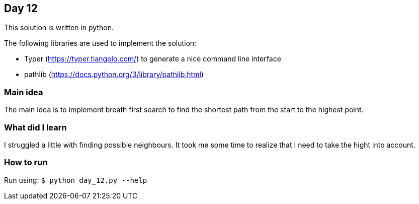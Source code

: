 == Day 12

This solution is written in python.

The following libraries are used to implement the solution:

* Typer (https://typer.tiangolo.com/) to generate a nice command line interface
* pathlib (https://docs.python.org/3/library/pathlib.html)

=== Main idea

The main idea is to implement breath first search to find the shortest path from the start
to the highest point.


=== What did I learn

I struggled a little with finding possible neighbours. It took me some time to realize
that I need to take the hight into account.

=== How to run

Run using:
`$ python day_12.py --help`
